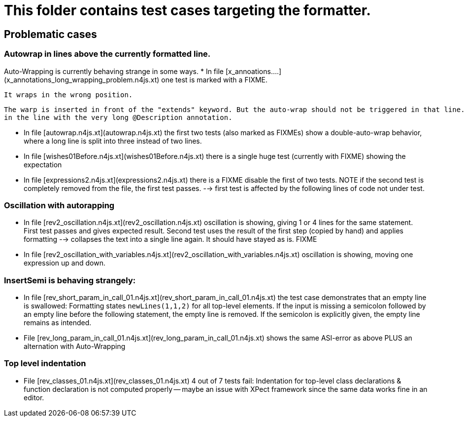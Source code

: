 ////
Copyright (c) 2016 NumberFour AG.
All rights reserved. This program and the accompanying materials
are made available under the terms of the Eclipse Public License v1.0
which accompanies this distribution, and is available at
http://www.eclipse.org/legal/epl-v10.html

Contributors:
  NumberFour AG - Initial API and implementation
////


# This folder contains test cases targeting the formatter.



## Problematic cases

### Autowrap in lines above the currently formatted line.
Auto-Wrapping is currently behaving strange in some ways.
*  In file  [x_annoations....](x_annotations_long_wrapping_problem.n4js.xt) one test is marked with a FIXME.

    It wraps in the wrong position.

	The warp is inserted in front of the "extends" keyword. But the auto-wrap should not be triggered in that line. The actual trigger is
	in the line with the very long @Description annotation.

*  In file [autowrap.n4js.xt](autowrap.n4js.xt) the first two tests (also marked as FIXMEs) show a double-auto-wrap behavior, where a long line is split into three instead of two lines.


*  In file [wishes01Before.n4js.xt](wishes01Before.n4js.xt) there is a single huge test (currently with FIXME) showing the expectation

*  In file [expressions2.n4js.xt](expressions2.n4js.xt) there is a FIXME disable the first of two tests. NOTE if the second test is completely removed from the file, the first test
	passes. --> first test is affected by the following lines of code not under test.

### Oscillation with autorapping
*  In file [rev2_oscillation.n4js.xt](rev2_oscillation.n4js.xt) oscillation is showing, giving 1 or 4 lines for the same statement. First test passes and gives expected result. Second test uses the result of the first step (copied by hand) and applies formatting --> collapses the text into a single line again. It should have stayed as is. FIXME

*  In file [rev2_oscillation_with_variables.n4js.xt](rev2_oscillation_with_variables.n4js.xt) oscillation is showing, moving one expression up and down.

### InsertSemi is behaving strangely:

* In file [rev_short_param_in_call_01.n4js.xt](rev_short_param_in_call_01.n4js.xt) the test case demonstrates that an empty line is swallowed:
  Formatting states ```newLines(1,1,2)``` for all top-level elements.
  If the input is missing a semicolon followed by an empty line before the following statement, the empty line is removed.
  If the semicolon is explicitly given, the empty line remains as intended.


* File [rev_long_param_in_call_01.n4js.xt](rev_long_param_in_call_01.n4js.xt) shows the same ASI-error as above PLUS an alternation with Auto-Wrapping

### Top level indentation
* File [rev_classes_01.n4js.xt](rev_classes_01.n4js.xt) 4 out of 7 tests fail:
  Indentation for top-level class declarations & function declaration is not computed properly -- maybe an issue with XPect framework since the same data works fine in an editor.
